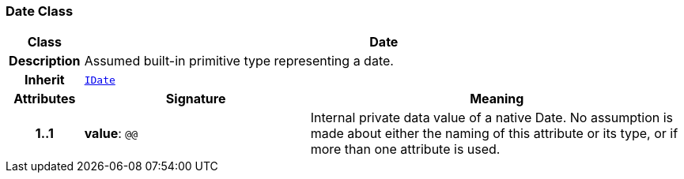 === Date Class

[cols="^1,3,5"]
|===
h|*Class*
2+^h|*Date*

h|*Description*
2+a|Assumed built-in primitive type representing a date.

h|*Inherit*
2+|`<<_idate_class,IDate>>`

h|*Attributes*
^h|*Signature*
^h|*Meaning*

h|*1..1*
|*value*: `@@`
a|Internal private data value of a native Date. No assumption is made about either the naming of this attribute or its type, or if more than one attribute is used.
|===
